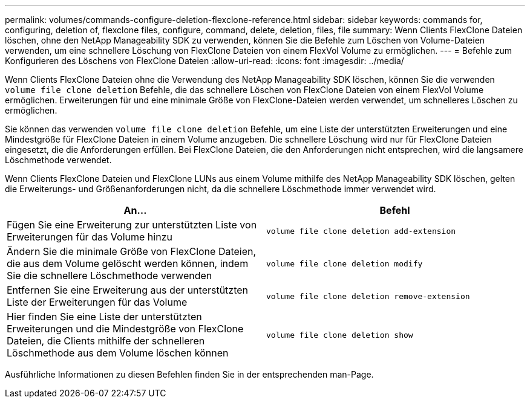 ---
permalink: volumes/commands-configure-deletion-flexclone-reference.html 
sidebar: sidebar 
keywords: commands for, configuring, deletion of, flexclone files, configure, command, delete, deletion, files, file 
summary: Wenn Clients FlexClone Dateien löschen, ohne den NetApp Manageability SDK zu verwenden, können Sie die Befehle zum Löschen von Volume-Dateien verwenden, um eine schnellere Löschung von FlexClone Dateien von einem FlexVol Volume zu ermöglichen. 
---
= Befehle zum Konfigurieren des Löschens von FlexClone Dateien
:allow-uri-read: 
:icons: font
:imagesdir: ../media/


[role="lead"]
Wenn Clients FlexClone Dateien ohne die Verwendung des NetApp Manageability SDK löschen, können Sie die verwenden `volume file clone deletion` Befehle, die das schnellere Löschen von FlexClone Dateien von einem FlexVol Volume ermöglichen. Erweiterungen für und eine minimale Größe von FlexClone-Dateien werden verwendet, um schnelleres Löschen zu ermöglichen.

Sie können das verwenden `volume file clone deletion` Befehle, um eine Liste der unterstützten Erweiterungen und eine Mindestgröße für FlexClone Dateien in einem Volume anzugeben. Die schnellere Löschung wird nur für FlexClone Dateien eingesetzt, die die Anforderungen erfüllen. Bei FlexClone Dateien, die den Anforderungen nicht entsprechen, wird die langsamere Löschmethode verwendet.

Wenn Clients FlexClone Dateien und FlexClone LUNs aus einem Volume mithilfe des NetApp Manageability SDK löschen, gelten die Erweiterungs- und Größenanforderungen nicht, da die schnellere Löschmethode immer verwendet wird.

[cols="2*"]
|===
| An... | Befehl 


 a| 
Fügen Sie eine Erweiterung zur unterstützten Liste von Erweiterungen für das Volume hinzu
 a| 
`volume file clone deletion add-extension`



 a| 
Ändern Sie die minimale Größe von FlexClone Dateien, die aus dem Volume gelöscht werden können, indem Sie die schnellere Löschmethode verwenden
 a| 
`volume file clone deletion modify`



 a| 
Entfernen Sie eine Erweiterung aus der unterstützten Liste der Erweiterungen für das Volume
 a| 
`volume file clone deletion remove-extension`



 a| 
Hier finden Sie eine Liste der unterstützten Erweiterungen und die Mindestgröße von FlexClone Dateien, die Clients mithilfe der schnelleren Löschmethode aus dem Volume löschen können
 a| 
`volume file clone deletion show`

|===
Ausführliche Informationen zu diesen Befehlen finden Sie in der entsprechenden man-Page.
